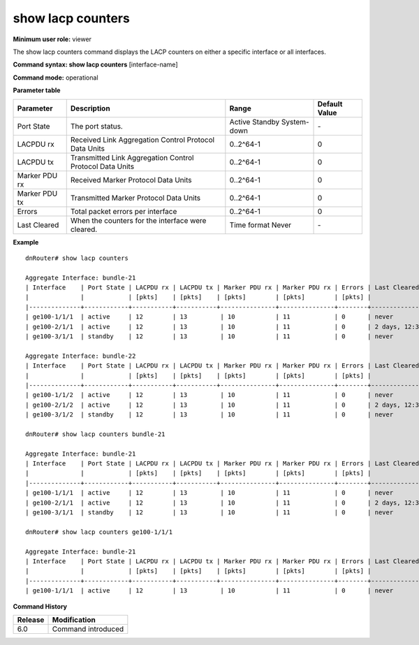 show lacp counters
------------------

**Minimum user role:** viewer

The show lacp counters command displays the LACP counters on either a specific interface or all interfaces.



**Command syntax: show lacp counters** [interface-name]

**Command mode:** operational


..
	**Internal Note**

	- interface-name]: option to specify an interface.


**Parameter table**

+---------------+----------------------------------------------------------+-------------+---------------+
| Parameter     | Description                                              | Range       | Default Value |
+===============+==========================================================+=============+===============+
|               |                                                          | Active      |               |
| Port State    | The port status.                                         | Standby     | \-            |
|               |                                                          | System-down |               |
+---------------+----------------------------------------------------------+-------------+---------------+
| LACPDU rx     | Received Link Aggregation Control Protocol Data Units    | 0..2^64-1   | 0             |
+---------------+----------------------------------------------------------+-------------+---------------+
| LACPDU tx     | Transmitted Link Aggregation Control Protocol Data Units | 0..2^64-1   | 0             |
+---------------+----------------------------------------------------------+-------------+---------------+
| Marker PDU rx | Received Marker Protocol Data Units                      | 0..2^64-1   | 0             |
+---------------+----------------------------------------------------------+-------------+---------------+
| Marker PDU tx | Transmitted Marker Protocol Data Units                   | 0..2^64-1   | 0             |
+---------------+----------------------------------------------------------+-------------+---------------+
| Errors        | Total packet errors per interface                        | 0..2^64-1   | 0             |
+---------------+----------------------------------------------------------+-------------+---------------+
| Last Cleared  | When the counters for the interface were cleared.        | Time format | \-            |
|               |                                                          | Never       |               |
+---------------+----------------------------------------------------------+-------------+---------------+

**Example**
::

	dnRouter# show lacp counters
	
	Aggregate Interface: bundle-21
	| Interface    | Port State | LACPDU rx | LACPDU tx | Marker PDU rx | Marker PDU rx | Errors | Last Cleared      |
	|              |            | [pkts]    | [pkts]    | [pkts]        | [pkts]        | [pkts] |                   |                    
	|--------------+------------+-----------+-----------+---------------+---------------+--------+-------------------|
	| ge100-1/1/1  | active     | 12        | 13         | 10           | 11            | 0      | never             |
	| ge100-2/1/1  | active     | 12        | 13         | 10           | 11            | 0      | 2 days, 12:34:56  |
	| ge100-3/1/1  | standby    | 12        | 13         | 10           | 11            | 0      | never             |
	     
	Aggregate Interface: bundle-22
	| Interface    | Port State | LACPDU rx | LACPDU tx | Marker PDU rx | Marker PDU rx | Errors | Last Cleared      |
	|              |            | [pkts]    | [pkts]    | [pkts]        | [pkts]        | [pkts] |                   |                    
	|--------------+------------+-----------+-----------+---------------+---------------+--------+-------------------|
	| ge100-1/1/2  | active     | 12        | 13         | 10           | 11            | 0      | never             |
	| ge100-2/1/2  | active     | 12        | 13         | 10           | 11            | 0      | 2 days, 12:34:56  |
	| ge100-3/1/2  | standby    | 12        | 13         | 10           | 11            | 0      | never             |
	
	dnRouter# show lacp counters bundle-21
	
	Aggregate Interface: bundle-21
	| Interface    | Port State | LACPDU rx | LACPDU tx | Marker PDU rx | Marker PDU rx | Errors | Last Cleared      |
	|              |            | [pkts]    | [pkts]    | [pkts]        | [pkts]        | [pkts] |                   |                    
	|--------------+------------+-----------+-----------+---------------+---------------+--------+-------------------|
	| ge100-1/1/1  | active     | 12        | 13         | 10           | 11            | 0      | never             |
	| ge100-2/1/1  | active     | 12        | 13         | 10           | 11            | 0      | 2 days, 12:34:56  |
	| ge100-3/1/1  | standby    | 12        | 13         | 10           | 11            | 0      | never             |
	
	dnRouter# show lacp counters ge100-1/1/1
	
	Aggregate Interface: bundle-21
	| Interface    | Port State | LACPDU rx | LACPDU tx | Marker PDU rx | Marker PDU rx | Errors | Last Cleared      |
	|              |            | [pkts]    | [pkts]    | [pkts]        | [pkts]        | [pkts] |                   |                    
	|--------------+------------+-----------+-----------+---------------+---------------+--------+-------------------|
	| ge100-1/1/1  | active     | 12        | 13         | 10           | 11            | 0      | never             |
	
	

.. **Help line:** show lacp counters

**Command History**

+---------+--------------------+
| Release | Modification       |
+=========+====================+
| 6.0     | Command introduced |
+---------+--------------------+
